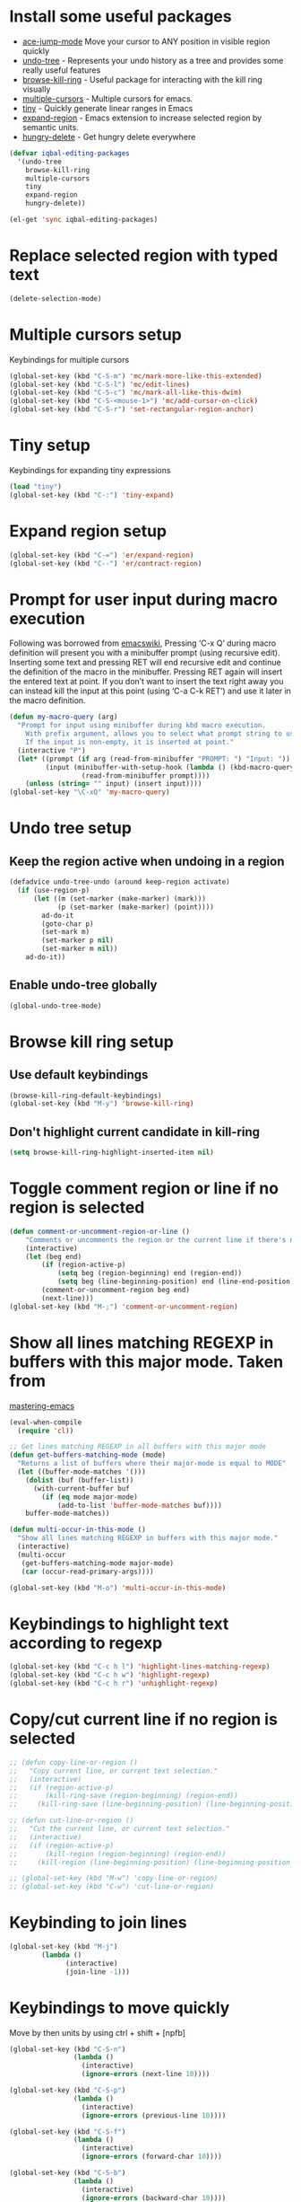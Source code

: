 * Install some useful packages
+ [[https://github.com/winterTTr/ace-jump-mode/wiki][ace-jump-mode]] Move your cursor to ANY position in visible region quickly
+ [[http://www.dr-qubit.org/undo-tree/undo-tree-0.6.4.el][undo-tree]] - Represents your undo history as a tree and provides some really useful features
+ [[https://github.com/browse-kill-ring/browse-kill-ring][browse-kill-ring]] - Useful package for interacting with the kill ring visually
+ [[https://github.com/magnars/multiple-cursors.el][multiple-cursors]] - Multiple cursors for emacs.
+ [[https://github.com/abo-abo/tiny][tiny]] - Quickly generate linear ranges in Emacs
+ [[https://github.com/magnars/expand-region.el][expand-region]] - Emacs extension to increase selected region by semantic units.
+ [[https://github.com/nflath/hungry-delete][hungry-delete]] - Get hungry delete everywhere

#+begin_src emacs-lisp
  (defvar iqbal-editing-packages
    '(undo-tree
      browse-kill-ring
      multiple-cursors
      tiny
      expand-region
      hungry-delete))
  
  (el-get 'sync iqbal-editing-packages)  
#+end_src   


* Replace selected region with typed text
  #+begin_src emacs-lisp
    (delete-selection-mode)
  #+end_src


* Multiple cursors setup
  Keybindings for multiple cursors
  #+begin_src emacs-lisp
    (global-set-key (kbd "C-S-m") 'mc/mark-more-like-this-extended)
    (global-set-key (kbd "C-S-l") 'mc/edit-lines)
    (global-set-key (kbd "C-S-c") 'mc/mark-all-like-this-dwim)
    (global-set-key (kbd "C-S-<mouse-1>") 'mc/add-cursor-on-click)
    (global-set-key (kbd "C-S-r") 'set-rectangular-region-anchor)
  #+end_src
  

* Tiny setup
  Keybindings for expanding tiny expressions
  #+begin_src emacs-lisp
    (load "tiny")
    (global-set-key (kbd "C-:") 'tiny-expand)
  #+end_src
  
       	       	   
* Expand region setup
  #+begin_src emacs-lisp
    (global-set-key (kbd "C-=") 'er/expand-region)
    (global-set-key (kbd "C--") 'er/contract-region)
  #+end_src
  

* Prompt for user input during macro execution
  Following was borrowed from [[http://www.emacswiki.org/emacs/KeyboardMacros#toc5][emacswiki]], Pressing ‘C-x Q’ during macro
  definition will present you with a minibuffer prompt (using
  recursive edit). Inserting some text and pressing RET will end
  recursive edit and continue the definition of the macro in the
  minibuffer. Pressing RET again will insert the entered text at
  point. If you don’t want to insert the text right away you can
  instead kill the input at this point (using ‘C-a C-k RET’) and use
  it later in the macro definition.
  #+begin_src emacs-lisp
    (defun my-macro-query (arg)
      "Prompt for input using minibuffer during kbd macro execution.
        With prefix argument, allows you to select what prompt string to use.
        If the input is non-empty, it is inserted at point."
      (interactive "P")
      (let* ((prompt (if arg (read-from-minibuffer "PROMPT: ") "Input: "))
             (input (minibuffer-with-setup-hook (lambda () (kbd-macro-query t))
                      (read-from-minibuffer prompt))))
        (unless (string= "" input) (insert input))))
    (global-set-key "\C-xQ" 'my-macro-query)
  #+end_src
  

* Undo tree setup
** Keep the region active when undoing in a region
   #+begin_src emacs-lisp
     (defadvice undo-tree-undo (around keep-region activate)
       (if (use-region-p)
           (let ((m (set-marker (make-marker) (mark)))
                 (p (set-marker (make-marker) (point))))
             ad-do-it
             (goto-char p)
             (set-mark m)
             (set-marker p nil)
             (set-marker m nil))
         ad-do-it))
   #+end_src

** Enable undo-tree globally
  #+begin_src emacs-lisp
    (global-undo-tree-mode)
  #+end_src
  

* Browse kill ring setup
** Use default keybindings
  #+begin_src emacs-lisp
    (browse-kill-ring-default-keybindings)
    (global-set-key (kbd "M-y") 'browse-kill-ring)
  #+end_src
  
** Don't highlight current candidate in kill-ring
   #+begin_src emacs-lisp
     (setq browse-kill-ring-highlight-inserted-item nil)
   #+end_src
   

* Toggle comment region or line if no region is selected
  #+begin_src emacs-lisp
    (defun comment-or-uncomment-region-or-line ()
        "Comments or uncomments the region or the current line if there's no active region."
        (interactive)
        (let (beg end)
            (if (region-active-p)
                (setq beg (region-beginning) end (region-end))
                (setq beg (line-beginning-position) end (line-end-position)))
            (comment-or-uncomment-region beg end)
            (next-line)))
    (global-set-key (kbd "M-;") 'comment-or-uncomment-region)
  #+end_src


* Show all lines matching REGEXP in buffers with this major mode. Taken from
  [[http://www.masteringemacs.org/articles/2011/07/20/searching-buffers-occur-mode/][mastering-emacs]]
  #+begin_src emacs-lisp
    (eval-when-compile
      (require 'cl))
    
    ;; Get lines matching REGEXP in all buffers with this major mode
    (defun get-buffers-matching-mode (mode)
      "Returns a list of buffers where their major-mode is equal to MODE"
      (let ((buffer-mode-matches '()))
        (dolist (buf (buffer-list))
          (with-current-buffer buf
            (if (eq mode major-mode)
                (add-to-list 'buffer-mode-matches buf))))
        buffer-mode-matches))
    
    (defun multi-occur-in-this-mode ()
      "Show all lines matching REGEXP in buffers with this major mode."
      (interactive)
      (multi-occur
       (get-buffers-matching-mode major-mode)
       (car (occur-read-primary-args))))
    
    (global-set-key (kbd "M-o") 'multi-occur-in-this-mode)
  #+end_src


* Keybindings to highlight text according to regexp
  #+begin_src emacs-lisp
    (global-set-key (kbd "C-c h l") 'highlight-lines-matching-regexp)
    (global-set-key (kbd "C-c h w") 'highlight-regexp)
    (global-set-key (kbd "C-c h r") 'unhighlight-regexp)
  #+end_src


* Copy/cut current line if no region is selected
  #+begin_src emacs-lisp
    ;; (defun copy-line-or-region ()
    ;;   "Copy current line, or current text selection."
    ;;   (interactive)
    ;;   (if (region-active-p)
    ;;       (kill-ring-save (region-beginning) (region-end))
    ;;     (kill-ring-save (line-beginning-position) (line-beginning-position 2)) ) )
    
    ;; (defun cut-line-or-region ()
    ;;   "Cut the current line, or current text selection."
    ;;   (interactive)
    ;;   (if (region-active-p)
    ;;       (kill-region (region-beginning) (region-end))
    ;;     (kill-region (line-beginning-position) (line-beginning-position 2)) ) )
    
    ;; (global-set-key (kbd "M-w") 'copy-line-or-region)
    ;; (global-set-key (kbd "C-w") 'cut-line-or-region)
  #+end_src


* Keybinding to join lines
  #+begin_src emacs-lisp
    (global-set-key (kbd "M-j")
            (lambda ()
                  (interactive)
                  (join-line -1)))
  #+end_src


* Keybindings to move quickly
  Move by then units by using ctrl + shift + [npfb]
  #+begin_src emacs-lisp
    (global-set-key (kbd "C-S-n")
                    (lambda ()
                      (interactive)
                      (ignore-errors (next-line 10))))
    
    (global-set-key (kbd "C-S-p")
                    (lambda ()
                      (interactive)
                      (ignore-errors (previous-line 10))))
    
    (global-set-key (kbd "C-S-f")
                    (lambda ()
                      (interactive)
                      (ignore-errors (forward-char 10))))
    
    (global-set-key (kbd "C-S-b")
                    (lambda ()
                      (interactive)
                      (ignore-errors (backward-char 10))))
    
  #+end_src
  
  

* Keybinding for duplicate current line or region
  Duplicate current line if region is not selected else duplicate the region
  taken from [[http://stackoverflow.com/questions/88399/how-do-i-duplicate-a-whole-line-in-emacs][stackoverflow]].
  #+begin_src emacs-lisp
    (defun duplicate-line-or-region (&optional n)
      "Duplicate current line, or region if active.
    With argument N, make N copies.
    With negative N, comment out original line and use the absolute value."
      (interactive "*p")
      (let ((use-region (use-region-p)))
        (save-excursion
          (let ((text (if use-region        ;Get region if active, otherwise line
                          (buffer-substring (region-beginning) (region-end))
                        (prog1 (thing-at-point 'line)
                          (end-of-line)
                          (if (< 0 (forward-line 1)) ;Go to beginning of next line, or make a new one
                              (newline))))))
            (dotimes (i (abs (or n 1)))     ;Insert N times, or once if not specified
              (insert text))))
        (if use-region nil                  ;Only if we're working with a line (not a region)
          (let ((pos (- (point) (line-beginning-position)))) ;Save column
            (if (> 0 n)                             ;Comment out original with negative arg
                (comment-region (line-beginning-position) (line-end-position)))
            (forward-line 1)
            (forward-char pos)))))
    
    (global-set-key (kbd "C-x C-d") 'duplicate-line-or-region)
  #+end_src
  

* Convenient functions for opening newlines
  Typing shift + return anywhere on a line will create a new line below the current
  line, ctrl + shift + return will open a line above
  #+begin_src emacs-lisp
    (defun open-line-below ()
      (interactive)
      (end-of-line)
      (newline)
      (indent-for-tab-command))
    
    (defun open-line-above ()
      (interactive)
      (beginning-of-line)
      (newline)
      (forward-line -1)
      (indent-for-tab-command))
    
    (global-set-key (kbd "<S-return>") 'open-line-below)
    (global-set-key (kbd "<C-S-return>") 'open-line-above)
  #+end_src
  

* Echo matching paren when it is offscreen
  #+begin_src emacs-lisp
    (defadvice show-paren-function
        (after show-matching-paren-offscreen activate)
      "If the matching paren is offscreen, show the matching line in the
          echo area. Has no effect if the character before point is not of
          the syntax class ')'."
      (interactive)
      (let* ((cb (char-before (point)))
             (matching-text (and cb
                                 (char-equal (char-syntax cb) ?\) )
                                 (blink-matching-open))))
        (when matching-text (message matching-text))))
  #+end_src


* Kill line backwards
  #+begin_src emacs-lisp
    (defun backward-kill-line (arg)
      "Kill ARG lines backward."
      (interactive "p")
      (kill-line (- 1 arg)))
    
    (global-set-key (kbd "C-S-k") 'backward-kill-line)
  #+end_src
  

* Use regex searches by default.
  #+begin_src emacs-lisp
    (global-set-key (kbd "C-s") 'isearch-forward-regexp)
    (global-set-key (kbd "\C-r") 'isearch-backward-regexp)
    (global-set-key (kbd "C-M-s") 'isearch-forward)
    (global-set-key (kbd "C-M-r") 'isearch-backward)
  #+end_src


* Functions to increment and decrement integers at point
  These were borrowed from prelude
  #+begin_src emacs-lisp
    (require 'thingatpt)
    
    (defun thing-at-point-goto-end-of-integer ()
      "Go to end of integer at point."
      (let ((inhibit-changing-match-data t))
        ;; Skip over optional sign
        (when (looking-at "[+-]")
          (forward-char 1))
        ;; Skip over digits
        (skip-chars-forward "[[:digit:]]")
        ;; Check for at least one digit
        (unless (looking-back "[[:digit:]]")
          (error "No integer here"))))
    (put 'integer 'beginning-op 'thing-at-point-goto-end-of-integer)
    
    (defun thing-at-point-goto-beginning-of-integer ()
      "Go to end of integer at point."
      (let ((inhibit-changing-match-data t))
        ;; Skip backward over digits
        (skip-chars-backward "[[:digit:]]")
        ;; Check for digits and optional sign
        (unless (looking-at "[+-]?[[:digit:]]")
          (error "No integer here"))
        ;; Skip backward over optional sign
        (when (looking-back "[+-]")
          (backward-char 1))))
    (put 'integer 'beginning-op 'thing-at-point-goto-beginning-of-integer)
    
    (defun thing-at-point-bounds-of-integer-at-point ()
      "Get boundaries of integer at point."
      (save-excursion
        (let (beg end)
          (thing-at-point-goto-beginning-of-integer)
          (setq beg (point))
          (thing-at-point-goto-end-of-integer)
          (setq end (point))
          (cons beg end))))
    (put 'integer 'bounds-of-thing-at-point 'thing-at-point-bounds-of-integer-at-point)
    
    (defun thing-at-point-integer-at-point ()
      "Get integer at point."
      (let ((bounds (bounds-of-thing-at-point 'integer)))
        (string-to-number (buffer-substring (car bounds) (cdr bounds)))))
    (put 'integer 'thing-at-point 'thing-at-point-integer-at-point)
    
    (defun increment-integer-at-point (&optional inc)
      "Increment integer at point by one.
    
    With numeric prefix arg INC, increment the integer by INC amount."
      (interactive "p")
      (let ((inc (or inc 1))
            (n (thing-at-point 'integer))
            (bounds (bounds-of-thing-at-point 'integer)))
        (delete-region (car bounds) (cdr bounds))
        (insert (int-to-string (+ n inc)))))
    
    (defun decrement-integer-at-point (&optional dec)
      "Decrement integer at point by one.
    
    With numeric prefix arg DEC, decrement the integer by DEC amount."
      (interactive "p")
      (increment-integer-at-point (- (or dec 1))))
    
    (global-set-key (kbd "C-c +") 'increment-integer-at-point)
    (global-set-key (kbd "C-c -") 'decrement-integer-at-point)
  #+end_src


* Keybindings for navigating between errors
  #+begin_src emacs-lisp
    (global-set-key (kbd "M-n") 'next-error)
    (global-set-key (kbd "M-p") 'previous-error)
  #+end_src


* Auto-indent on yanked text taken from [[http://www.emacswiki.org/emacs/AutoIndentation#toc3][emacswiki]]
  #+begin_src emacs-lisp
    (dolist (command '(yank yank-pop))
       (eval `(defadvice ,command (after indent-region activate)
                (and (not current-prefix-arg)
                     (member major-mode '(emacs-lisp-mode lisp-mode
                                                          clojure-mode    scheme-mode
                                                          haskell-mode    ruby-mode
                                                          rspec-mode      python-mode
                                                          c-mode          c++-mode
                                                          objc-mode       latex-mode
                                                          plain-tex-mode))
                     (let ((mark-even-if-inactive transient-mark-mode))
                       (indent-region (region-beginning) (region-end) nil))))))
  #+end_src


* Keybindings for hungry deletion
  #+begin_src emacs-lisp
    (require 'hungry-delete)
    (global-set-key (kbd "C-c DEL") 'hungry-delete-backward)
    (global-set-key (kbd "C-c <deletechar>") 'hungry-delete-forward)
  #+end_src
  

* Enhancements to isearch mode taken from [[https://github.com/purcell/emacs.d/blob/master/init-isearch.el][purcell/emacs.d]] and [[http://sachachua.com/blog/2008/07/emacs-keyboard-shortcuts-for-navigating-code/][Sacha Chua]]
** Search back/forth for the symbol at point
   #+begin_src emacs-lisp
     (defun isearch-yank-symbol ()
       "*Put symbol at current point into search string."
       (interactive)
       (let ((sym (symbol-at-point)))
         (if sym
             (progn
               (setq isearch-regexp t
                     isearch-string (concat "\\_<" (regexp-quote (symbol-name sym)) "\\_>")
                     isearch-message (mapconcat 'isearch-text-char-description isearch-string "")
                     isearch-yank-flag t))
           (ding)))
       (isearch-search-and-update))
   #+end_src

** Delete region mark and closest portion of isearch match string
   #+begin_src emacs-lisp
     (defun zap-to-isearch (rbeg rend)
       "Kill the region between the mark and the closest portion of
     the isearch match string. The behaviour is meant to be analogous
     to zap-to-char; let's call it zap-to-isearch. The deleted region
     does not include the isearch word. This is meant to be bound only
     in isearch mode.  The point of this function is that oftentimes
     you want to delete some portion of text, one end of which happens
     to be an active isearch word. The observation to make is that if
     you use isearch a lot to move the cursor around (as you should,
     it is much more efficient than using the arrows), it happens a
     lot that you could just delete the active region between the mark
     and the point, not include the isearch word."
       (interactive "r")
       (when (not mark-active)
         (error "Mark is not active"))
       (let* ((isearch-bounds (list isearch-other-end (point)))
              (ismin (apply 'min isearch-bounds))
              (ismax (apply 'max isearch-bounds))
              )
         (if (< (mark) ismin)
             (kill-region (mark) ismin)
           (if (> (mark) ismax)
               (kill-region ismax (mark))
             (error "Internal error in isearch kill function.")))
         (isearch-exit)
         ))
   #+end_src
   
** Insert current word in isearch prompt
   #+begin_src emacs-lisp
     (defun sacha/isearch-yank-current-word ()
       "Pull current word from buffer into search string."
       (interactive)
       (save-excursion
         (skip-syntax-backward "w_")
         (isearch-yank-internal
          (lambda ()
            (skip-syntax-forward "w_")
            (point)))))
   #+end_src
   
** Some addtional keybindings
   #+begin_src emacs-lisp
     (define-key isearch-mode-map (kbd "C-o") 'isearch-occur)
     (define-key isearch-mode-map "\C-\M-w" 'isearch-yank-symbol)
     (define-key isearch-mode-map (kbd "M-z") 'zap-to-isearch)
     (define-key isearch-mode-map (kbd "C-x") 'sacha/isearch-yank-current-word)
   #+end_src


* Insert the word at point in the minbuffer from [[http://stackoverflow.com/questions/8257009/emacs-insert-word-at-point-into-replace-string-query][stackoverflow]]
  #+begin_src emacs-lisp
    (defun my-minibuffer-insert-word-at-point ()
      "Get word at point in original buffer and insert it to minibuffer."
      (interactive)
      (let (word beg)
        (with-current-buffer (window-buffer (minibuffer-selected-window))
          (save-excursion
            (skip-syntax-backward "w_")
            (setq beg (point))
            (skip-syntax-forward "w_")
            (setq word (buffer-substring-no-properties beg (point)))))
        (when word
          (insert word))))
    
    (defun my-minibuffer-setup-hook ()
      (local-set-key (kbd "C-w") 'my-minibuffer-insert-word-at-point))
    
    (add-hook 'minibuffer-setup-hook 'my-minibuffer-setup-hook)
  #+end_src
